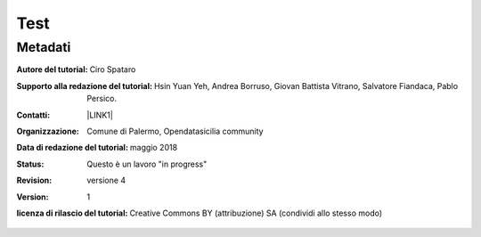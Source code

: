 
.. _h1a28874742593a70512182b394a7f:

Test 
#####

.. _h50c3d5f67636011072a5e1d1b759:

Metadati
********

:Autore del tutorial: Ciro Spataro


:Supporto alla redazione del tutorial: Hsin Yuan Yeh, Andrea Borruso, Giovan Battista Vitrano, Salvatore Fiandaca, Pablo Persico.

:Contatti: \ |LINK1|\ 


:Organizzazione: Comune di Palermo, Opendatasicilia community


:Data di redazione del tutorial: maggio 2018


:Status: Questo è un lavoro "in progress"


:revision: versione 4

:version: 1

:licenza di rilascio del tutorial: Creative Commons BY (attribuzione) SA (condividi allo stesso modo)


.. bottom of content


.. |LINK1| raw:: html

    <a href="mailto:cirospat@gmail.com">cirospat@gmail.com</a>


